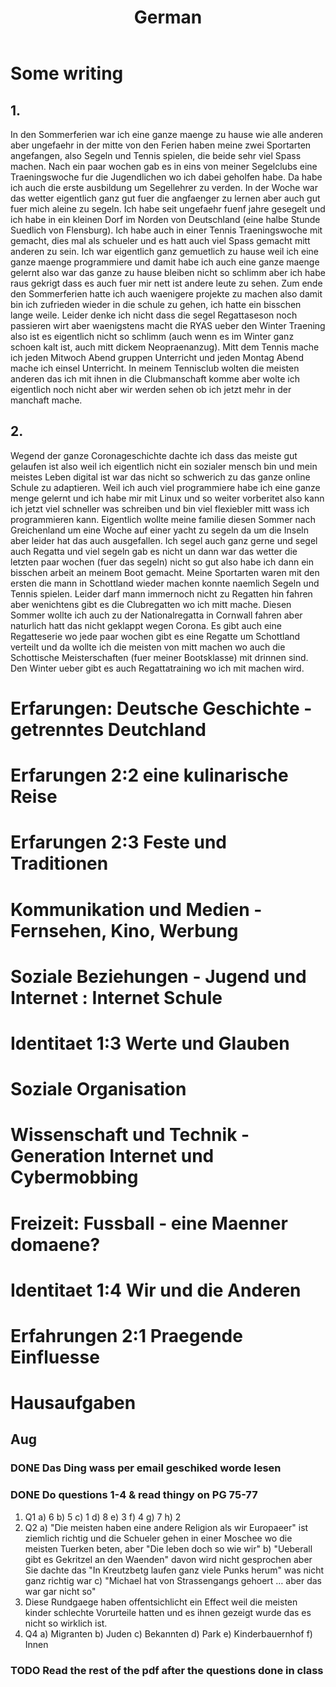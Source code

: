 #+TITLE: German

* Some writing
** 1.
In den Sommerferien war ich eine ganze maenge zu hause wie alle anderen aber ungefaehr in der mitte von den Ferien haben meine zwei Sportarten angefangen, also Segeln und Tennis spielen, die beide sehr viel Spass machen. Nach ein paar wochen gab es in eins von meiner Segelclubs eine Traeningswoche fur die Jugendlichen wo ich dabei geholfen habe. Da habe ich auch die erste ausbildung um Segellehrer zu verden. In der Woche war das wetter eigentlich ganz gut fuer die angfaenger zu lernen aber auch gut fuer mich aleine zu segeln. Ich habe seit ungefaehr fuenf jahre gesegelt und ich habe in ein kleinen Dorf im Norden von Deutschland (eine halbe Stunde Suedlich von Flensburg). Ich habe auch in einer Tennis Traeningswoche mit gemacht, dies mal als schueler und es hatt auch viel Spass gemacht mitt anderen zu sein. Ich war eigentlich ganz gemuetlich zu hause weil ich eine ganze maenge programmiere und damit habe ich auch eine ganze maenge gelernt also war das ganze zu hause bleiben nicht so schlimm aber ich habe raus gekrigt dass es auch fuer mir nett ist andere leute zu sehen. Zum ende den Sommerferien hatte ich auch waenigere projekte zu machen also damit bin ich zufrieden wieder in die schule zu gehen, ich hatte ein bisschen lange weile. Leider denke ich nicht dass die segel Regattaseson noch passieren wirt aber waenigstens macht die RYAS ueber den Winter Traening also ist es eigentlich nicht so schlimm (auch wenn es im Winter ganz schoen kalt ist, auch mitt dickem Neopraenanzug). Mitt dem Tennis mache ich jeden Mitwoch Abend gruppen Unterricht und jeden Montag Abend mache ich einsel Unterricht. In meinem Tennisclub wolten die meisten anderen das ich mit ihnen in die Clubmanschaft komme aber wolte ich eigentlich noch nicht aber wir werden sehen ob ich jetzt mehr in der manchaft mache.
** 2.
Wegend der ganze Coronageschichte dachte ich dass das meiste gut gelaufen ist also weil ich eigentlich nicht ein sozialer mensch bin und mein meistes Leben digital ist war das nicht so schwerich zu das ganze online Schule zu adaptieren. Weil ich auch viel programmiere habe ich eine ganze menge gelernt und ich habe mir mit Linux und so weiter vorberitet also kann ich jetzt viel schneller was schreiben und bin viel flexiebler mitt wass ich programmieren kann. Eigentlich wollte meine familie diesen Sommer nach Greichenland um eine Woche auf einer yacht zu segeln da um die Inseln aber leider hat das auch ausgefallen. Ich segel auch ganz gerne und segel auch Regatta und viel segeln gab es nicht un dann war das wetter die letzten paar wochen (fuer das segeln) nicht so gut also habe ich dann ein bisschen arbeit an meinem Boot gemacht. Meine Sportarten waren mit den ersten die mann in Schottland wieder machen konnte naemlich Segeln und Tennis spielen. Leider darf mann immernoch nicht zu Regatten hin fahren aber wenichtens gibt es die Clubregatten wo ich mitt mache. Diesen Sommer wollte ich auch zu der Nationalregatta in Cornwall fahren aber naturlich hatt das nicht geklappt wegen Corona. Es gibt auch eine Regatteserie wo jede paar wochen gibt es eine Regatte um Schottland verteilt und da wollte ich die meisten von mitt machen wo auch die Schottische Meisterschaften (fuer meiner Bootsklasse) mit drinnen sind. Den Winter ueber gibt es auch Regattatraining wo ich mit machen wird.
* Erfarungen: Deutsche Geschichte - getrenntes Deutchland
* Erfarungen 2:2 eine kulinarische Reise
* Erfarungen 2:3 Feste und Traditionen
* Kommunikation und Medien - Fernsehen, Kino, Werbung
* Soziale Beziehungen - Jugend und Internet : Internet Schule
* Identitaet 1:3 Werte und Glauben
* Soziale Organisation
* Wissenschaft und Technik - Generation Internet und Cybermobbing
* Freizeit: Fussball - eine Maenner domaene?
* Identitaet 1:4 Wir und die Anderen
* Erfahrungen 2:1 Praegende Einfluesse
* Hausaufgaben
** Aug
*** DONE Das Ding wass per email geschiked worde lesen
DEADLINE: <2020-09-08 Tue 10:20>
*** DONE Do questions 1-4 & read thingy on PG 75-77
DEADLINE: <2020-09-07 Mon 09:00>

1. Q1
   a) 6
   b) 5
   c) 1
   d) 8
   e) 3
   f) 4
   g) 7
   h) 2
2. Q2
   a) "Die meisten haben eine andere Religion als wir Europaeer" ist ziemlich richtig und die Schueler gehen in einer Moschee wo die meisten Tuerken beten, aber "Die leben doch so wie wir"
   b) "Ueberall gibt es Gekritzel an den Waenden" davon wird nicht gesprochen aber Sie dachte das "In Kreutzbetg laufen ganz viele Punks herum" was nicht ganz richtig war
   c) "Michael hat von Strassengangs gehoert ... aber das war gar nicht so"
3. Diese Rundgaege haben offentsichlicht ein Effect weil die meisten kinder schlechte Vorurteile hatten und es ihnen gezeigt wurde das es nicht so wirklich ist.
4. Q4
   a) Migranten
   b) Juden
   c) Bekannten
   d) Park
   e) Kinderbauernhof
   f) Innen
*** TODO Read the rest of the pdf after the questions done in class

